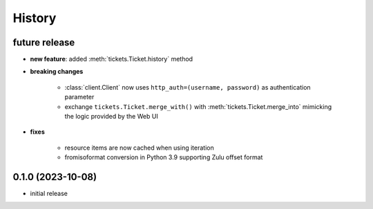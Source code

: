 =======
History
=======

.. py:module:: zammadoo

future release
--------------
* **new feature**: added :meth:`tickets.Ticket.history` method
* **breaking changes**

    * :class:`client.Client` now uses ``http_auth=(username, password)`` as authentication parameter
    * exchange ``tickets.Ticket.merge_with()`` with :meth:`tickets.Ticket.merge_into`
      mimicking the logic provided by the Web UI

* **fixes**

    * resource items are now cached when using iteration
    * fromisoformat conversion in Python 3.9 supporting Zulu offset format

0.1.0 (2023-10-08)
------------------
* initial release